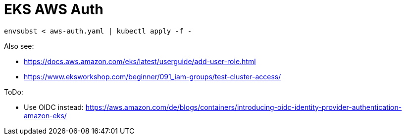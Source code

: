 = EKS AWS Auth

[source,bash]
----
envsubst < aws-auth.yaml | kubectl apply -f -
----

Also see:

* https://docs.aws.amazon.com/eks/latest/userguide/add-user-role.html
* https://www.eksworkshop.com/beginner/091_iam-groups/test-cluster-access/

ToDo:

* Use OIDC instead: https://aws.amazon.com/de/blogs/containers/introducing-oidc-identity-provider-authentication-amazon-eks/